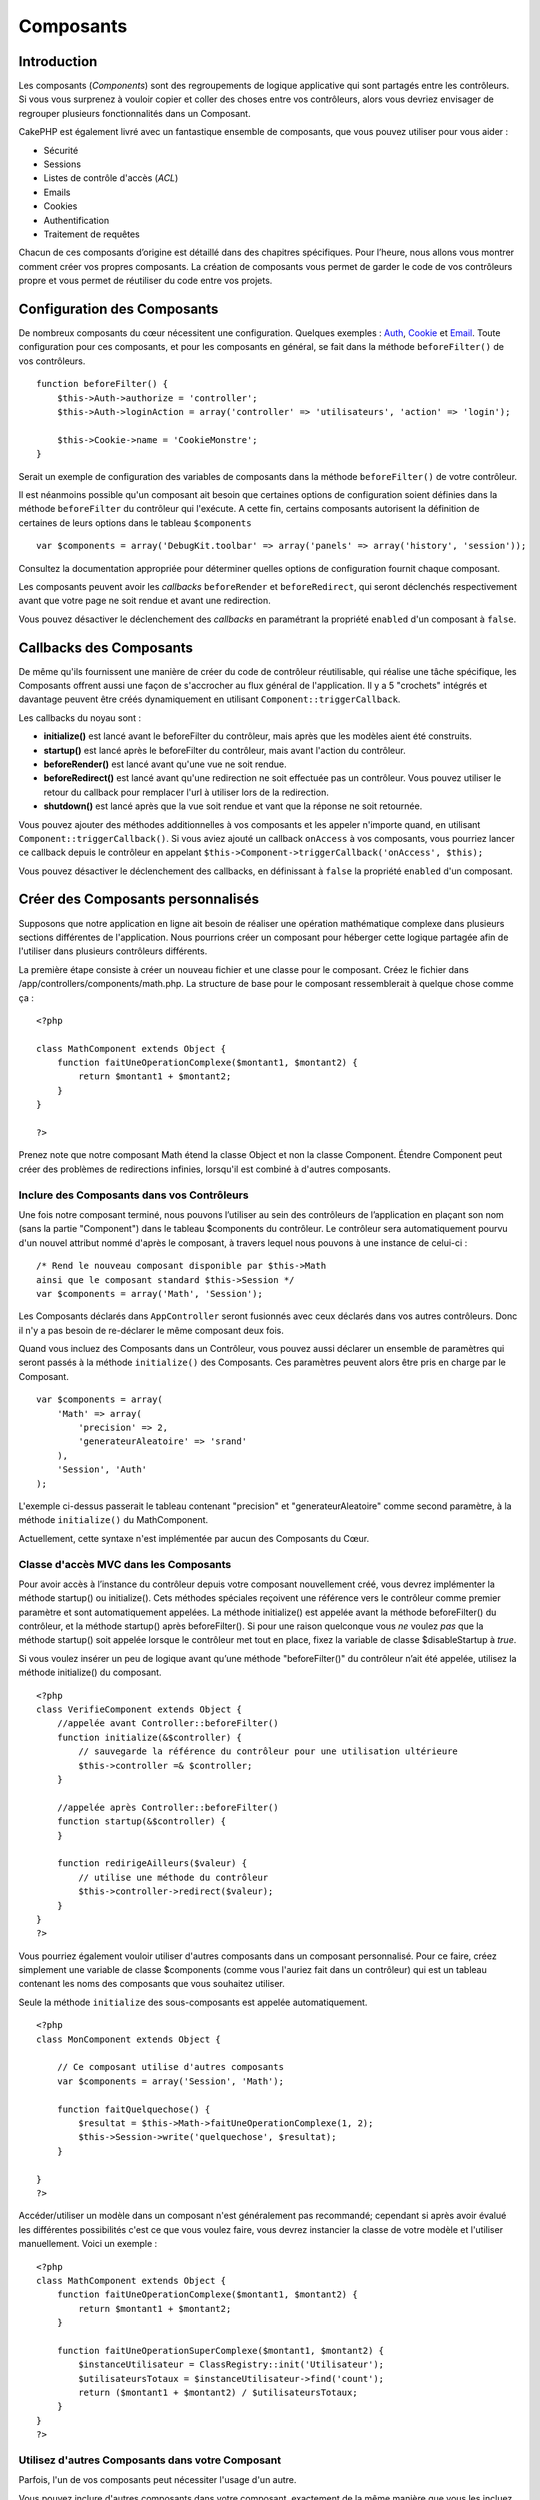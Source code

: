 Composants
##########

 

Introduction
============

Les composants (*Components*) sont des regroupements de logique
applicative qui sont partagés entre les contrôleurs. Si vous vous
surprenez à vouloir copier et coller des choses entre vos contrôleurs,
alors vous devriez envisager de regrouper plusieurs fonctionnalités dans
un Composant.

CakePHP est également livré avec un fantastique ensemble de composants,
que vous pouvez utiliser pour vous aider :

-  Sécurité
-  Sessions
-  Listes de contrôle d'accès (*ACL*)
-  Emails
-  Cookies
-  Authentification
-  Traitement de requêtes

Chacun de ces composants d’origine est détaillé dans des chapitres
spécifiques. Pour l’heure, nous allons vous montrer comment créer vos
propres composants. La création de composants vous permet de garder le
code de vos contrôleurs propre et vous permet de réutiliser du code
entre vos projets.

Configuration des Composants
============================

De nombreux composants du cœur nécessitent une configuration. Quelques
exemples : `Auth </fr/view/172/Authentification>`_,
`Cookie </fr/view/177/Cookies>`_ et `Email </fr/view/176/Email>`_. Toute
configuration pour ces composants, et pour les composants en général, se
fait dans la méthode ``beforeFilter()`` de vos contrôleurs.

::

    function beforeFilter() {
        $this->Auth->authorize = 'controller';
        $this->Auth->loginAction = array('controller' => 'utilisateurs', 'action' => 'login');
        
        $this->Cookie->name = 'CookieMonstre';
    }

Serait un exemple de configuration des variables de composants dans la
méthode ``beforeFilter()`` de votre contrôleur.

Il est néanmoins possible qu'un composant ait besoin que certaines
options de configuration soient définies dans la méthode
``beforeFilter`` du contrôleur qui l'exécute. A cette fin, certains
composants autorisent la définition de certaines de leurs options dans
le tableau ``$components``

::

    var $components = array('DebugKit.toolbar' => array('panels' => array('history', 'session'));

Consultez la documentation appropriée pour déterminer quelles options de
configuration fournit chaque composant.

Les composants peuvent avoir les *callbacks* ``beforeRender`` et
``beforeRedirect``, qui seront déclenchés respectivement avant que votre
page ne soit rendue et avant une redirection.

Vous pouvez désactiver le déclenchement des *callbacks* en paramétrant
la propriété ``enabled`` d'un composant à ``false``.

Callbacks des Composants
========================

De même qu'ils fournissent une manière de créer du code de contrôleur
réutilisable, qui réalise une tâche spécifique, les Composants offrent
aussi une façon de s'accrocher au flux général de l'application. Il y a
5 "crochets" intégrés et davantage peuvent être créés dynamiquement en
utilisant ``Component::triggerCallback``.

Les callbacks du noyau sont :

-  **initialize()** est lancé avant le beforeFilter du contrôleur, mais
   après que les modèles aient été construits.
-  **startup()** est lancé après le beforeFilter du contrôleur, mais
   avant l'action du contrôleur.
-  **beforeRender()** est lancé avant qu'une vue ne soit rendue.
-  **beforeRedirect()** est lancé avant qu'une redirection ne soit
   effectuée pas un contrôleur. Vous pouvez utiliser le retour du
   callback pour remplacer l'url à utiliser lors de la redirection.
-  **shutdown()** est lancé après que la vue soit rendue et vant que la
   réponse ne soit retournée.

Vous pouvez ajouter des méthodes additionnelles à vos composants et les
appeler n'importe quand, en utilisant ``Component::triggerCallback()``.
Si vous aviez ajouté un callback ``onAccess`` à vos composants, vous
pourriez lancer ce callback depuis le contrôleur en appelant
``$this->Component->triggerCallback('onAccess', $this);``

Vous pouvez désactiver le déclenchement des callbacks, en définissant à
``false`` la propriété ``enabled`` d'un composant.

Créer des Composants personnalisés
==================================

Supposons que notre application en ligne ait besoin de réaliser une
opération mathématique complexe dans plusieurs sections différentes de
l'application. Nous pourrions créer un composant pour héberger cette
logique partagée afin de l'utiliser dans plusieurs contrôleurs
différents.

La première étape consiste à créer un nouveau fichier et une classe pour
le composant. Créez le fichier dans
/app/controllers/components/math.php. La structure de base pour le
composant ressemblerait à quelque chose comme ça :

::

    <?php

    class MathComponent extends Object {
        function faitUneOperationComplexe($montant1, $montant2) {
            return $montant1 + $montant2;
        }
    }

    ?>

Prenez note que notre composant Math étend la classe Object et non la
classe Component. Étendre Component peut créer des problèmes de
redirections infinies, lorsqu'il est combiné à d'autres composants.

Inclure des Composants dans vos Contrôleurs
-------------------------------------------

Une fois notre composant terminé, nous pouvons l’utiliser au sein des
contrôleurs de l’application en plaçant son nom (sans la partie
"Component") dans le tableau $components du contrôleur. Le contrôleur
sera automatiquement pourvu d'un nouvel attribut nommé d'après le
composant, à travers lequel nous pouvons à une instance de celui-ci :

::

    /* Rend le nouveau composant disponible par $this->Math
    ainsi que le composant standard $this->Session */
    var $components = array('Math', 'Session');

Les Composants déclarés dans ``AppController`` seront fusionnés avec
ceux déclarés dans vos autres contrôleurs. Donc il n'y a pas besoin de
re-déclarer le même composant deux fois.

Quand vous incluez des Composants dans un Contrôleur, vous pouvez aussi
déclarer un ensemble de paramètres qui seront passés à la méthode
``initialize()`` des Composants. Ces paramètres peuvent alors être pris
en charge par le Composant.

::

    var $components = array(
        'Math' => array(
            'precision' => 2,
            'generateurAleatoire' => 'srand'
        ),
        'Session', 'Auth'
    );

L'exemple ci-dessus passerait le tableau contenant "precision" et
"generateurAleatoire" comme second paramètre, à la méthode
``initialize()`` du MathComponent.

Actuellement, cette syntaxe n'est implémentée par aucun des Composants
du Cœur.

Classe d'accès MVC dans les Composants
--------------------------------------

Pour avoir accès à l’instance du contrôleur depuis votre composant
nouvellement créé, vous devrez implémenter la méthode startup() ou
initialize(). Cets méthodes spéciales reçoivent une référence vers le
contrôleur comme premier paramètre et sont automatiquement appelées. La
méthode initialize() est appelée avant la méthode beforeFilter() du
contrôleur, et la méthode startup() après beforeFilter(). Si pour une
raison quelconque vous *ne* voulez *pas* que la méthode startup() soit
appelée lorsque le contrôleur met tout en place, fixez la variable de
classe $disableStartup à *true*.

Si vous voulez insérer un peu de logique avant qu’une méthode
"beforeFilter()" du contrôleur n’ait été appelée, utilisez la méthode
initialize() du composant.

::

    <?php
    class VerifieComponent extends Object {
        //appelée avant Controller::beforeFilter()
        function initialize(&$controller) {
            // sauvegarde la référence du contrôleur pour une utilisation ultérieure
            $this->controller =& $controller;
        }

        //appelée après Controller::beforeFilter()
        function startup(&$controller) {
        }

        function redirigeAilleurs($valeur) {
            // utilise une méthode du contrôleur
            $this->controller->redirect($valeur);
        }
    }
    ?>

Vous pourriez également vouloir utiliser d'autres composants dans un
composant personnalisé. Pour ce faire, créez simplement une variable de
classe $components (comme vous l'auriez fait dans un contrôleur) qui est
un tableau contenant les noms des composants que vous souhaitez
utiliser.

Seule la méthode ``initialize`` des sous-composants est appelée
automatiquement.

::

    <?php
    class MonComponent extends Object {

        // Ce composant utilise d'autres composants
        var $components = array('Session', 'Math');

        function faitQuelquechose() {
            $resultat = $this->Math->faitUneOperationComplexe(1, 2);
            $this->Session->write('quelquechose', $resultat);
        }

    }
    ?>

Accéder/utiliser un modèle dans un composant n'est généralement pas
recommandé; cependant si après avoir évalué les différentes possibilités
c'est ce que vous voulez faire, vous devrez instancier la classe de
votre modèle et l'utiliser manuellement. Voici un exemple :

::

    <?php
    class MathComponent extends Object {
        function faitUneOperationComplexe($montant1, $montant2) {
            return $montant1 + $montant2;
        }

        function faitUneOperationSuperComplexe($montant1, $montant2) {
            $instanceUtilisateur = ClassRegistry::init('Utilisateur');
            $utilisateursTotaux = $instanceUtilisateur->find('count');
            return ($montant1 + $montant2) / $utilisateursTotaux;
        }
    }
    ?>

Utilisez d'autres Composants dans votre Composant
-------------------------------------------------

Parfois, l'un de vos composants peut nécessiter l'usage d'un autre.

Vous pouvez inclure d'autres composants dans votre composant, exactement
de la même manière que vous les incluez dans les contrôleurs : utilisez
la propriété ``$components``.

::

    <?php
    class CustomComponent extends Object {
        var $name = "Custom"; // le nom de votre composant
        var $components = array( "Existant" ); // l'autre composant que votre composant utilise

        function initialize(&$controller) {
            $this->Existant->foo();
        }

        function bar() {
            // ...
        }
    }

::

    <?php
    class ExistantComponent extends Object {
        var $name = "Existant";

        function initialize(&$controller) {
            $this->Custom->bar();
        }

        function foo() {
            // ...
        }
    }

